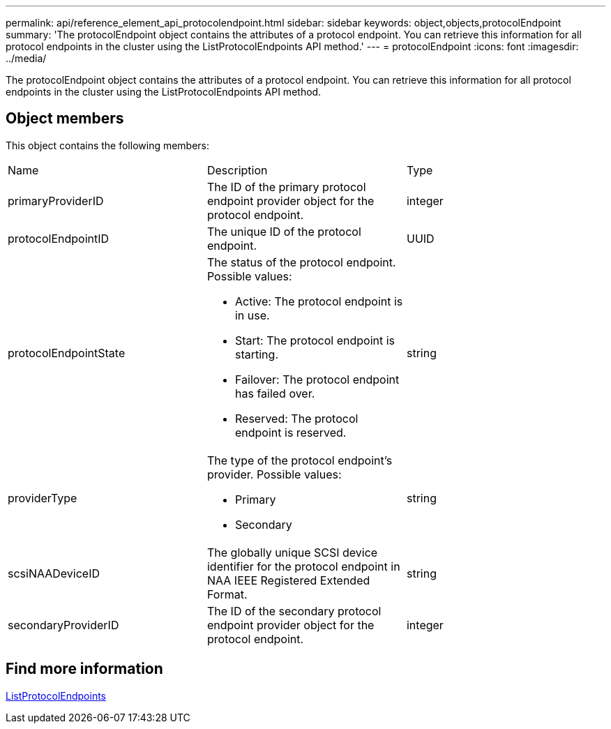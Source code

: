 ---
permalink: api/reference_element_api_protocolendpoint.html
sidebar: sidebar
keywords: object,objects,protocolEndpoint
summary: 'The protocolEndpoint object contains the attributes of a protocol endpoint. You can retrieve this information for all protocol endpoints in the cluster using the ListProtocolEndpoints API method.'
---
= protocolEndpoint
:icons: font
:imagesdir: ../media/

[.lead]
The protocolEndpoint object contains the attributes of a protocol endpoint. You can retrieve this information for all protocol endpoints in the cluster using the ListProtocolEndpoints API method.

== Object members

This object contains the following members:

|===
|Name |Description |Type
a|
primaryProviderID
a|
The ID of the primary protocol endpoint provider object for the protocol endpoint.
a|
integer
a|
protocolEndpointID
a|
The unique ID of the protocol endpoint.
a|
UUID
a|
protocolEndpointState
a|
The status of the protocol endpoint. Possible values:

* Active: The protocol endpoint is in use.
* Start: The protocol endpoint is starting.
* Failover: The protocol endpoint has failed over.
* Reserved: The protocol endpoint is reserved.

a|
string
a|
providerType
a|
The type of the protocol endpoint's provider. Possible values:

* Primary
* Secondary

a|
string
a|
scsiNAADeviceID
a|
The globally unique SCSI device identifier for the protocol endpoint in NAA IEEE Registered Extended Format.
a|
string
a|
secondaryProviderID
a|
The ID of the secondary protocol endpoint provider object for the protocol endpoint.
a|
integer
|===


== Find more information 

xref:reference_element_api_listprotocolendpoints.adoc[ListProtocolEndpoints]

